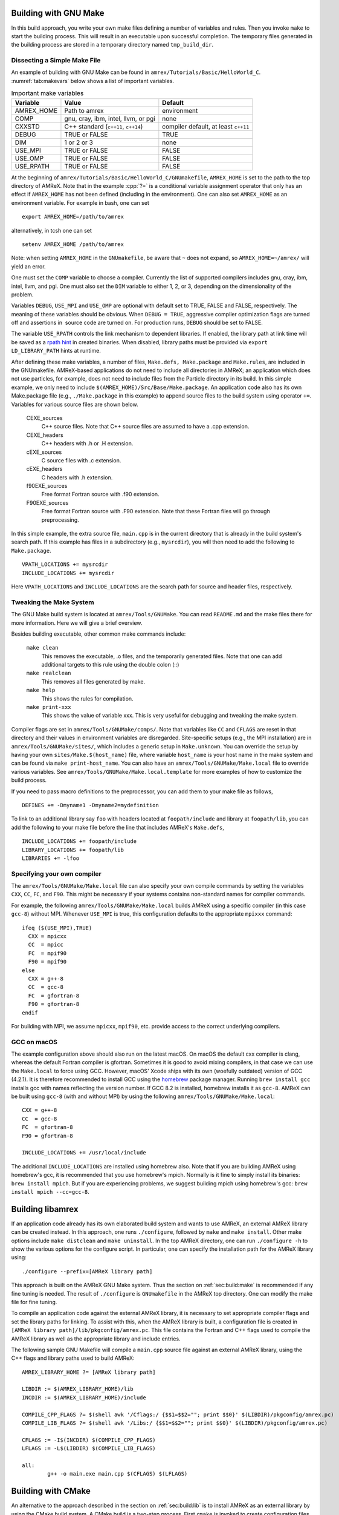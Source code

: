 .. role:: cpp(code)
   :language: c++


.. _sec:build:make:

Building with GNU Make
======================

In this build approach, you write your own make files defining a number of
variables and rules. Then you invoke  ``make`` to start the building process.
This will result in an executable upon successful completion. The temporary
files generated in the building process are stored in a temporary directory
named  ``tmp_build_dir``.

Dissecting a Simple Make File
-----------------------------

An example of building with GNU Make can be found in
``amrex/Tutorials/Basic/HelloWorld_C``.  :numref:`tab:makevars` below shows a
list of important variables.

.. raw:: latex

   \begin{center}

.. _tab:makevars:

.. table:: Important make variables

   +------------+-------------------------------------+--------------------+
   | Variable   | Value                               | Default            |
   +============+=====================================+====================+
   | AMREX_HOME | Path to amrex                       | environment        |
   +------------+-------------------------------------+--------------------+
   | COMP       | gnu, cray, ibm, intel, llvm, or pgi | none               |
   +------------+-------------------------------------+--------------------+
   | CXXSTD     | C++ standard (``c++11``, ``c++14``) | compiler default,  |
   |            |                                     | at least ``c++11`` |
   +------------+-------------------------------------+--------------------+
   | DEBUG      | TRUE or FALSE                       | TRUE               |
   +------------+-------------------------------------+--------------------+
   | DIM        | 1 or 2 or 3                         | none               |
   +------------+-------------------------------------+--------------------+
   | USE_MPI    | TRUE or FALSE                       | FALSE              |
   +------------+-------------------------------------+--------------------+
   | USE_OMP    | TRUE or FALSE                       | FALSE              |
   +------------+-------------------------------------+--------------------+
   | USE_RPATH  | TRUE or FALSE                       | FALSE              |
   +------------+-------------------------------------+--------------------+

.. raw:: latex

   \end{center}

At the beginning of ``amrex/Tutorials/Basic/HelloWorld_C/GNUmakefile``,
``AMREX_HOME`` is set to the path to the top directory of AMReX.  Note that in
the example :cpp:`?=` is a conditional variable assignment operator that only
has an effect if ``AMREX_HOME`` has not been defined (including in the
environment). One can also set ``AMREX_HOME`` as an environment variable. For
example in bash, one can set

.. highlight:: bash

::

    export AMREX_HOME=/path/to/amrex

alternatively, in tcsh one can set

.. highlight:: bash

::

    setenv AMREX_HOME /path/to/amrex

Note: when setting ``AMREX_HOME`` in the ``GNUmakefile``, be aware that ``~`` does
not expand, so ``AMREX_HOME=~/amrex/`` will yield an error.

One must set the ``COMP`` variable to choose a compiler. Currently the list of
supported compilers includes gnu, cray, ibm, intel, llvm, and pgi. One must
also set the ``DIM`` variable to either 1, 2, or 3, depending on the dimensionality
of the problem.

Variables ``DEBUG``, ``USE_MPI`` and ``USE_OMP`` are optional with default set
to TRUE, FALSE and FALSE, respectively.  The meaning of these variables should
be obvious.  When ``DEBUG = TRUE``, aggressive compiler optimization flags are
turned off and assertions in  source code are turned on. For production runs,
``DEBUG`` should be set to FALSE.

The variable ``USE_RPATH`` controls the link mechanism to dependent libraries.
If enabled, the library path at link time will be saved as a
`rpath hint <https://en.wikipedia.org/wiki/Rpath>`_ in created binaries.
When disabled, library paths must be provided via ``export LD_LIBRARY_PATH``
hints at runtime.

After defining these make variables, a number of files, ``Make.defs,
Make.package`` and ``Make.rules``, are included in the GNUmakefile. AMReX-based
applications do not need to include all directories in AMReX; an application
which does not use particles, for example, does not need to include files from
the Particle directory in its build.  In this simple example, we only need to
include ``$(AMREX_HOME)/Src/Base/Make.package``. An application code also has
its own Make.package file (e.g., ``./Make.package`` in this example) to append
source files to the build system using operator ``+=``. Variables for various
source files are shown below.

    CEXE_sources
        C++ source files. Note that C++ source files are assumed to have a .cpp
        extension.

    CEXE_headers
        C++ headers with .h or .H extension.

    cEXE_sources
        C source files with .c extension.

    cEXE_headers
        C headers with .h extension.

    f90EXE_sources
        Free format Fortran source with .f90 extension.

    F90EXE_sources
        Free format Fortran source with .F90 extension.  Note that these
        Fortran files will go through preprocessing.

In this simple example, the extra source file, ``main.cpp`` is in the current
directory that is already in the build system's search path. If this example
has files in a subdirectory (e.g., ``mysrcdir``), you will then need to add the
following to ``Make.package``.

::

        VPATH_LOCATIONS += mysrcdir
        INCLUDE_LOCATIONS += mysrcdir

Here ``VPATH_LOCATIONS`` and ``INCLUDE_LOCATIONS`` are the search path for
source and header files, respectively.

Tweaking the Make System
------------------------

The GNU Make build system is located at ``amrex/Tools/GNUMake``.  You can read
``README.md`` and the make files there for more information. Here we will give
a brief overview.

Besides building executable, other common make commands include:

    ``make clean``
        This removes the executable, .o files, and the temporarily generated
        files. Note that one can add additional targets to this rule using the
        double colon (::)

    ``make realclean``
        This removes all files generated by make.

    ``make help``
        This shows the rules for compilation.

    ``make print-xxx``
        This shows the value of variable xxx. This is very useful for debugging
        and tweaking the make system.

Compiler flags are set in ``amrex/Tools/GNUMake/comps/``. Note that variables
like ``CC`` and ``CFLAGS`` are reset in that directory and their values in
environment variables are disregarded.  Site-specific setups (e.g., the MPI
installation) are in ``amrex/Tools/GNUMake/sites/``, which includes a generic
setup in ``Make.unknown``. You can override the setup by having your own
``sites/Make.$(host_name)`` file, where variable ``host_name`` is your host
name in the make system and can be found via ``make print-host_name``.  You can
also have an ``amrex/Tools/GNUMake/Make.local`` file to override various
variables. See ``amrex/Tools/GNUMake/Make.local.template`` for more examples of
how to customize the build process.

If you need to pass macro definitions to the preprocessor, you can add
them to your make file as follows,

::

        DEFINES += -Dmyname1 -Dmyname2=mydefinition

To link to an additional library say ``foo`` with headers located at
``foopath/include`` and library at ``foopath/lib``, you can add the
following to your make file before the line that includes AMReX's
``Make.defs``,

::

        INCLUDE_LOCATIONS += foopath/include
        LIBRARY_LOCATIONS += foopath/lib
        LIBRARIES += -lfoo

.. _sec:build:local:

Specifying your own compiler
----------------------------

The ``amrex/Tools/GNUMake/Make.local`` file can also specify your own compile
commands by setting the variables ``CXX``, ``CC``, ``FC``, and ``F90``. This
might be necessary if your systems contains non-standard names for compiler
commands.

For example, the following ``amrex/Tools/GNUMake/Make.local`` builds AMReX
using a specific compiler (in this case ``gcc-8``) without MPI. Whenever
``USE_MPI``  is true, this configuration defaults to the appropriate
``mpixxx`` command:
::

    ifeq ($(USE_MPI),TRUE)
      CXX = mpicxx
      CC  = mpicc
      FC  = mpif90
      F90 = mpif90
    else
      CXX = g++-8
      CC  = gcc-8
      FC  = gfortran-8
      F90 = gfortran-8
    endif

For building with MPI, we assume ``mpicxx``, ``mpif90``, etc. provide access to
the correct underlying compilers.


.. _sec:build:macos:

GCC on macOS
------------

The example configuration above should also run on the latest macOS. On macOS
the default cxx compiler is clang, whereas the default Fortran compiler is
gfortran. Sometimes it is good to avoid mixing compilers, in that case we can
use the ``Make.local`` to force using GCC. However, macOS' Xcode ships with its
own (woefully outdated) version of GCC (4.2.1). It is therefore recommended to
install GCC using the `homebrew <https://brew.sh>`_ package manager. Running
``brew install gcc`` installs gcc with names reflecting the version number. If
GCC 8.2 is installed, homebrew installs it as ``gcc-8``. AMReX can be built
using ``gcc-8`` (with and without MPI) by using the following
``amrex/Tools/GNUMake/Make.local``:

::

    CXX = g++-8
    CC  = gcc-8
    FC  = gfortran-8
    F90 = gfortran-8

    INCLUDE_LOCATIONS += /usr/local/include

The additional ``INCLUDE_LOCATIONS`` are installed using homebrew also. Note
that if you are building AMReX using homebrew's gcc, it is recommended that you
use homebrew's mpich. Normally is it fine to simply install its binaries:
``brew install mpich``. But if you are experiencing problems, we suggest
building mpich using homebrew's gcc: ``brew install mpich --cc=gcc-8``.

.. _sec:build:lib:

Building libamrex
=================

If an application code already has its own elaborated build system and wants to
use AMReX, an external AMReX library can be created instead. In this approach, one
runs ``./configure``, followed by ``make`` and ``make install``.
Other make options include ``make distclean`` and ``make uninstall``.  In the top
AMReX directory, one can run ``./configure -h`` to show the various options for
the configure script. In particular, one can specify the installation path for the AMReX library using::

  ./configure --prefix=[AMReX library path]

This approach is built on the AMReX GNU Make system. Thus
the section on :ref:`sec:build:make` is recommended if any fine tuning is
needed.  The result of ``./configure`` is ``GNUmakefile`` in the AMReX
top directory.  One can modify the make file for fine tuning.

To compile an application code against the external AMReX library, it
is necessary to set appropriate compiler flags and set the library
paths for linking. To assist with this, when the AMReX library is
built, a configuration file is created in ``[AMReX library path]/lib/pkgconfig/amrex.pc``.
This file contains the Fortran and
C++ flags used to compile the AMReX library as well as the appropriate
library and include entries.

The following sample GNU Makefile will compile a ``main.cpp`` source
file against an external AMReX library, using the C++ flags and
library paths used to build AMReX::

  AMREX_LIBRARY_HOME ?= [AMReX library path]

  LIBDIR := $(AMREX_LIBRARY_HOME)/lib
  INCDIR := $(AMREX_LIBRARY_HOME)/include

  COMPILE_CPP_FLAGS ?= $(shell awk '/Cflags:/ {$$1=$$2=""; print $$0}' $(LIBDIR)/pkgconfig/amrex.pc)
  COMPILE_LIB_FLAGS ?= $(shell awk '/Libs:/ {$$1=$$2=""; print $$0}' $(LIBDIR)/pkgconfig/amrex.pc)

  CFLAGS := -I$(INCDIR) $(COMPILE_CPP_FLAGS)
  LFLAGS := -L$(LIBDIR) $(COMPILE_LIB_FLAGS)

  all:
          g++ -o main.exe main.cpp $(CFLAGS) $(LFLAGS)

.. _sec:build:cmake:

Building with CMake
===================

An alternative to the approach described in the section on :ref:`sec:build:lib`
is to install AMReX as an external library by using the CMake build system.  A
CMake build is a two-step process. First ``cmake`` is invoked to create
configuration files and makefiles in a chosen directory (``builddir``).  This
is roughly equivalent to running ``./configure`` (see the section on
:ref:`sec:build:lib`). Next, the actual build and installation are performed by
invoking ``make install`` from within ``builddir``. This installs the library files
in a chosen installation directory (``installdir``).  If no installation path
is provided by the user, AMReX will be installed in ``/path/to/amrex/installdir``.
The CMake build process is summarized as follows:

.. highlight:: console

::

    mkdir /path/to/builddir
    cd    /path/to/builddir
    cmake [options] -DCMAKE_BUILD_TYPE=[Debug|Release|RelWithDebInfo|MinSizeRel] -DCMAKE_INSTALL_PREFIX=/path/to/installdir  /path/to/amrex
    make  install

In the above snippet, ``[options]`` indicates one or more options for the
customization of the build, as described in the subsection on
:ref:`sec:build:cmake:options`. If the option ``CMAKE_BUILD_TYPE`` is omitted,
``CMAKE_BUILD_TYPE=Release`` is assumed. Although the AMReX source could be used as
build directory, we advise against doing so.  After the installation is
complete, ``builddir`` can be removed.


.. _sec:build:cmake:options:

Customization options
---------------------

AMReX build can be customized  by setting the value of suitable configuration variables
on the command line via the ``-D <var>=<value>`` syntax, where ``<var>`` is the
variable to set and ``<value>`` its desired value.
For example, one can enable OpenMP support as follows:

.. highlight:: console

::

    cmake -DENABLE_OMP=YES -DCMAKE_INSTALL_PREFIX=/path/to/installdir  /path/to/amrex

In the example above ``<var>=ENABLE_OMP`` and ``<value>=YES``.
Configuration variables requiring a boolen value are evaluated to true if they
are assigned a value of ``1``, ``ON``, ``YES``, ``TRUE``, ``Y``. Conversely they are evaluated to false
if they are assigned a value of ``0``, ``OFF``, ``NO``, ``FALSE``, ``N``.
Boolean configuration variables are case-insensitive.
The list of available options is reported in the table on :ref:`tab:cmakevar`
below.


.. raw:: latex

   \begin{center}

.. _tab:cmakevar:

.. table:: AMReX build options

   +------------------------------+-------------------------------------------------+-------------+-----------------+
   | Variable Name                | Description                                     | Default     | Possible values |
   +==============================+=================================================+=============+=================+
   | CMAKE_Fortran_COMPILER       |  User-defined Fortran compiler                  |             | user-defined    |
   +------------------------------+-------------------------------------------------+-------------+-----------------+
   | CMAKE_CXX_COMPILER           |  User-defined C++ compiler                      |             | user-defined    |
   +------------------------------+-------------------------------------------------+-------------+-----------------+
   | CMAKE_Fortran_FLAGS          |  User-defined Fortran flags                     |             | user-defined    |
   +------------------------------+-------------------------------------------------+-------------+-----------------+
   | CMAKE_CXX_FLAGS              |  User-defined C++ flags                         |             | user-defined    |
   +------------------------------+-------------------------------------------------+-------------+-----------------+
   | AMREX_CXX_STANDARD           |  C++ standard                                   | 14          | 11, 14, 17      |
   +------------------------------+-------------------------------------------------+-------------+-----------------+
   | DIM                          |  Dimension of AMReX build                       | 3           | 1, 2, 3         |
   +------------------------------+-------------------------------------------------+-------------+-----------------+
   | USE_XSDK_DEFAULTS            |  Use XSDK defaults settings                     | NO          | YES, NO         |
   +------------------------------+-------------------------------------------------+-------------+-----------------+
   | ENABLE_DP                    |  Build with double-precision reals              | YES         | YES, NO         |
   +------------------------------+-------------------------------------------------+-------------+-----------------+
   | ENABLE_PIC                   |  Build Position Independent Code                | NO          | YES, NO         |
   +------------------------------+-------------------------------------------------+-------------+-----------------+
   | ENABLE_MPI                   |  Build with MPI support                         | YES         | YES, NO         |
   +------------------------------+-------------------------------------------------+-------------+-----------------+
   | ENABLE_OMP                   |  Build with OpenMP support                      | NO          | YES, NO         |
   +------------------------------+-------------------------------------------------+-------------+-----------------+
   | ENABLE_CUDA                  |  Build with CUDA support                        | NO          | YES, NO         |
   +------------------------------+-------------------------------------------------+-------------+-----------------+
   | CUDA_ARCH                    |  CUDA target architecture                       | Auto        | User-defined    |
   +------------------------------+-------------------------------------------------+-------------+-----------------+
   | CUDA_MAX_THREADS             |  Max number of CUDA threads per block           | 256         | User-defined    |
   +------------------------------+-------------------------------------------------+-------------+-----------------+
   | CUDA_MAXREGCOUNT             |  Limits the number of CUDA registers available  | 255         | User-defined    |
   +------------------------------+-------------------------------------------------+-------------+-----------------+
   | ENABLE_CUDA_FASTMATH         |  Enable CUDA fastmath library                   | YES         | YES, NO         |
   +------------------------------+-------------------------------------------------+-------------+-----------------+
   | ENABLE_FORTRAN_INTERFACES    |  Build Fortran API                              | NO          | YES, NO         |
   +------------------------------+-------------------------------------------------+-------------+-----------------+
   | ENABLE_LINEAR_SOLVERS        |  Build AMReX linear solvers                     | YES         | YES, NO         |
   +------------------------------+-------------------------------------------------+-------------+-----------------+
   | ENABLE_AMRDATA               |  Build data services                            | NO          | YES, NO         |
   +------------------------------+-------------------------------------------------+-------------+-----------------+
   | ENABLE_EB                    |  Build Embedded Boundary support                | NO          | YES, NO         |
   +------------------------------+-------------------------------------------------+-------------+-----------------+
   | ENABLE_PARTICLES             |  Build particle classes                         | NO          | YES, NO         |
   +------------------------------+-------------------------------------------------+-------------+-----------------+
   | ENABLE_DP_PARTICLES          |  Use double-precision reals in particle classes | YES         | YES, NO         |
   +------------------------------+-------------------------------------------------+-------------+-----------------+
   | ENABLE_BASE_PROFILE          |  Build with basic profiling support             | NO          | YES, NO         |
   +------------------------------+-------------------------------------------------+-------------+-----------------+
   | ENABLE_TINY_PROFILE          |  Build with tiny profiling support              | NO          | YES, NO         |
   +------------------------------+-------------------------------------------------+-------------+-----------------+
   | ENABLE_TRACE_PROFILE         |  Build with trace-profiling support             | NO          | YES, NO         |
   +------------------------------+-------------------------------------------------+-------------+-----------------+
   | ENABLE_COMM_PROFILE          |  Build with comm-profiling support              | NO          | YES, NO         |
   +------------------------------+-------------------------------------------------+-------------+-----------------+
   | ENABLE_MEM_PROFILE           |  Build with memory-profiling support            | NO          | YES, NO         |
   +------------------------------+-------------------------------------------------+-------------+-----------------+
   | ENABLE_PROFPARSER            |  Build with profile parser support              | NO          | YES, NO         |
   +------------------------------+-------------------------------------------------+-------------+-----------------+
   | ENABLE_BACKTRACE             |  Build with backtrace support                   | NO          | YES, NO         |
   +------------------------------+-------------------------------------------------+-------------+-----------------+
   | ENABLE_FPE                   |  Build with Floating Point Exceptions checks    | NO          | YES, NO         |
   +------------------------------+-------------------------------------------------+-------------+-----------------+
   | ENABLE_ASSERTIONS            |  Build with assertions turned on                | NO          | YES, NO         |
   +------------------------------+-------------------------------------------------+-------------+-----------------+
   | ENABLE_SUNDIALS              |  Enable SUNDIALS 4 interfaces                   | NO          | YES, NO         |
   +------------------------------+-------------------------------------------------+-------------+-----------------+
   | ENABLE_SENSEI_IN_SITU        |  Enable SENSEI_IN_SITU infrastucture            | NO          | YES, NO         |
   +------------------------------+-------------------------------------------------+-------------+-----------------+
   | ENABLE_CONDUIT               |  Enable Conduit support                         | NO          | YES, NO         |
   +------------------------------+-------------------------------------------------+-------------+-----------------+
   | ENABLE_ASCENT                |  Enable Ascent support                          | NO          | YES, NO         |
   +------------------------------+-------------------------------------------------+-------------+-----------------+
   | ENABLE_HYPRE                 |  Enable HYPRE interfaces                        | NO          | YES, NO         |
   +------------------------------+-------------------------------------------------+-------------+-----------------+
   | ENABLE_PLOTFILE_TOOLS        |  Build and install plotfile postprocessing tools| NO          | YES, NO         |
   +------------------------------+-------------------------------------------------+-------------+-----------------+
   | ENABLE_TUTORIALS             |  Build tutorials                                | NO          | YES, NO         |
   +------------------------------+-------------------------------------------------+-------------+-----------------+
.. raw:: latex

   \end{center}

The option ``CMAKE_BUILD_TYPE=Debug`` implies ``ENABLE_ASSERTION=YES``. In order to turn off
assertions in debug mode, ``ENABLE_ASSERTION=NO`` must be set explicitly while
invoking CMake.


The ``CMAKE_C_COMPILER``, ``CMAKE_CXX_COMPILER``, and  ``CMAKE_Fortran_COMPILER`` options
are used to tell CMake which compiler to use for the compilation of C, C++, and Fortran sources
respectively. If those options are not set by the user, CMake will use the system default compilers.

The options ``CMAKE_Fortran_FLAGS`` and ``CMAKE_CXX_FLAGS`` allow the user to
set his own compilation flags for Fortran and C++ source files respectively.
If ``CMAKE_Fortran_FLAGS``/ ``CMAKE_CXX_FLAGS`` are not set by the user,
they will be initialized with the value of the environmental variables ``FFLAGS``/
``CXXFLAGS``. If neither ``FFLAGS``/ ``CXXFLAGS`` nor ``CMAKE_Fortran_FLAGS``/ ``CMAKE_CXX_FLAGS``
are defined, AMReX default flags are used.

For a detailed explanation of CUDA support in AMReX CMake, refer to section :ref:`sec:gpu:build`.



CMake and macOS
---------------

While not strictly necessary when using homebrew on macOS, it is highly
recommended that the user specifies ``-DCMAKE_C_COMPILER=$(which gcc-X) -DCMAKE_CXX_COMPILER=$(which
g++-X)`` (where X is the GCC version installed by homebrew) when using
gfortran. This is because homebrew's CMake defaults to the Clang C/C++
compiler. Normally Clang plays well with gfortran, but if there are some issues,
we recommend telling CMake to use gcc for C/C++ also.

.. _sec:build:cmake:config:

Importing AMReX into your CMake project
--------------------------------------------------

In order to import AMReX into your CMake project, you need
to include the following line in the appropriate CMakeLists.txt file:

.. highlight:: cmake

::

    find_package(AMReX)


Calls to ``find_package(AMReX)`` will find a valid installation of AMReX, if present,
and import its settings and targets into your CMake project.
Imported AMReX targets can be linked to any of your targets, after they have been made available
following a successful call to ``find_package(AMReX)``, by including
the following line in the appropriate CMakeLists.txt file:

.. highlight:: cmake

::

    target_link_libraries( <your-target-name>  AMReX::<amrex-target-name> )


In the above snippet, ``<amrex-target-name>`` is any of the targets listed in the table below.

.. raw:: latex

   \begin{center}

.. _tab:cmaketargets:

.. table:: AMReX targets available for import.

   +-----------------------+-------------------------------------------------+
   | Target name           | Description                                     |
   +=======================+=================================================+
   | amrex                 |  AMReX library                                  |
   +-----------------------+-------------------------------------------------+
   | Flags_CXX             |  C++ flags preset (interface)                   |
   +-----------------------+-------------------------------------------------+
   | Flags_Fortran         |  Fortran flags preset (interface)               |
   +-----------------------+-------------------------------------------------+
   | Flags_FPE             |  Floating Point Exception flags (interface)     |
   +-----------------------+-------------------------------------------------+
.. raw:: latex

   \end{center}


The options used to configure the AMReX build may result in certain parts, or ``components``, of the AMReX source code
to be excluded from compilation. For example, setting ``-DENABLE_LINEAR_SOLVERS=no`` at configure time
prevents the compilation of AMReX linear solvers code.
Your CMake project can check which component is included in the AMReX library via `find_package`:


.. highlight:: cmake

::

    find_package(AMReX REQUIRED <components-list>)


The keyword ``REQUIRED`` in the snippet above will cause a fatal error if AMReX is not found, or
if it is found but the components listed in ``<components-list>`` are not include in the installation.
A list of AMReX component names and related configure options are shown in the table below.


.. raw:: latex

   \begin{center}

.. _tab:cmakecomponents:

.. table:: AMReX components.

   +------------------------------+-----------------+
   | Option                       | Component       |
   +==============================+=================+
   | DIM                          | 1D, 2D, 3D      |
   +------------------------------+-----------------+
   | ENABLE_DP                    | DP              |
   +------------------------------+-----------------+
   | ENABLE_PIC                   | PIC             |
   +------------------------------+-----------------+
   | ENABLE_MPI                   | MPI             |
   +------------------------------+-----------------+
   | ENABLE_OMP                   | OMP             |
   +------------------------------+-----------------+
   | ENABLE_CUDA                  | CUDA            |
   +------------------------------+-----------------+
   | ENABLE_FORTRAN_INTERFACES    | FINTERFACES     |
   +------------------------------+-----------------+
   | ENABLE_LINEAR_SOLVERS        | LSOLVERS        |
   +------------------------------+-----------------+
   | ENABLE_AMRDATA               | AMRDATA         |
   +------------------------------+-----------------+
   | ENABLE_EB                    | EB              |
   +------------------------------+-----------------+
   | ENABLE_PARTICLES             | PARTICLES       |
   +------------------------------+-----------------+
   | ENABLE_DP_PARTICLES          | DPARTICLES      |
   +------------------------------+-----------------+
   | ENABLE_BASE_PROFILE          | BASEP           |
   +------------------------------+-----------------+
   | ENABLE_TINY_PROFILE          | TINYP           |
   +------------------------------+-----------------+
   | ENABLE_TRACE_PROFILE         | TRACEP          |
   +------------------------------+-----------------+
   | ENABLE_COMM_PROFILE          | COMMP           |
   +------------------------------+-----------------+
   | ENABLE_MEM_PROFILE           | MEMP            |
   +------------------------------+-----------------+
   | ENABLE_PROFPARSER            | PROFPARSER      |
   +------------------------------+-----------------+
   | ENABLE_BACKTRACE             | BACKTRACE       |
   +------------------------------+-----------------+
   | ENABLE_FPE                   | FPE             |
   +------------------------------+-----------------+
   | ENABLE_ASSERTIONS            | ASSERTIONS      |
   +------------------------------+-----------------+
   | ENABLE_SUNDIALS              | SUNDIALS        |
   +------------------------------+-----------------+
   | ENABLE_SENSEI_IN_SITU        | SENSEI          |
   +------------------------------+-----------------+
   | ENABLE_CONDUIT               | CONDUIT         |
   +------------------------------+-----------------+
   | ENABLE_ASCENT                | ASCENT          |
   +------------------------------+-----------------+
   | ENABLE_HYPRE                 | HYPRE           |
   +------------------------------+-----------------+

.. raw:: latex

   \end{center}

As an example, consider the following CMake code:


.. highlight:: cmake

::

    find_package(AMReX REQUIRED 3D EB)
    target_link_libraries( Foo  AMReX::amrex AMReX::Flags_CXX )

The code in the snippet above checks wheather an AMReX installation with 3D and Embedded Boundary support
is available on the system. If so, AMReX is linked to target ``Foo`` and AMReX flags preset is used
to compile ``Foo``'s C++ sources. If no AMReX installation is found or if the available one was built without
3D or Embedded Boundary support, a fatal error is issued.


..
   It will fail if
   it cannot find any, or if the available one was not built with 3D and Embedded Boudary support.
   If AMReX is found, it will then link AMReX to target ``Foo`` and use the AMReX flags preset
   to compile ``Foo``'s C++ sources.


You can tell CMake to look for the AMReX library in non-standard paths by setting the environmental variable
``AMReX_ROOT`` to point to the AMReX installation directory or by adding
``-DAMReX_ROOT=<path/to/amrex/installation/directory>`` to the ``cmake`` invocation.
More details on ``find_package`` can be found
`here <https://cmake.org/cmake/help/v3.14/command/find_package.html>`_.

.. _sec:build:windows:

AMReX on Windows
================

The AMReX team does development on Linux machines, from desktop workstations to supercomputers. Many people also use AMReX on Macs without issues.

We do not officially support AMReX on Windows.  However, we believe there are no fundamental issues for making it work on Windows.
AMReX mostly uses standard C++11,  and there are only a few places that are UNIX/Linux specific. These are:

(1) File system:  We use some of the POSIX standard functions for operations like making a new directory, detecting if a file exists, etc.
C++17 now has a filesystem library that should work on any platform.  AMReX does not require C++17, but we are happy to provide a C++17 support for the file system part.

(2) Signal handling:  We use POSIX handling when floating point exceptions, segmentation faults, etc. happen.
This capability allows us to print a backtrace of what leads to the error and is very useful for debugging but not required for using AMReX.
Some of the POSIX handling is platform-dependent, and Windows does seem to have this capability.  If you need it, it should not be hard for you to make it work on Windows.

(3) Memory profiling:  This is an optional feature in AMReX that is not enabled by default.
It reads memory system information from the OS to give us a summary of our memory usage.

One other caveat is regarding the size of ``long``, which is 4 on Windows and 8 on other 64-bit systems.
This might cause integer overflow for really big runs (unlikely on Windows desktops as opposd to clusters).
If this becomes an issue, please let us know and we could define amrex::Long that would be guaranteed to be 64 bits.
